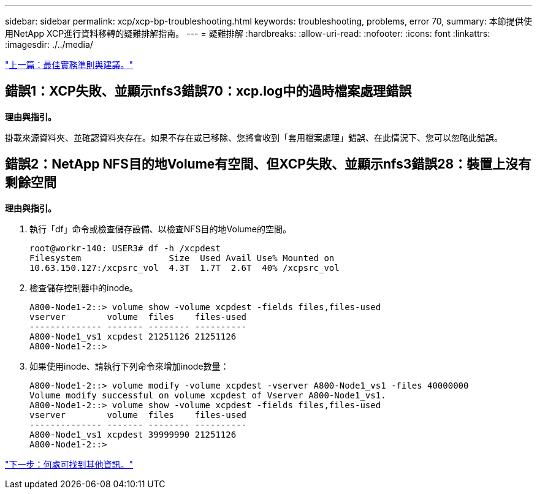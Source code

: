 ---
sidebar: sidebar 
permalink: xcp/xcp-bp-troubleshooting.html 
keywords: troubleshooting, problems, error 70, 
summary: 本節提供使用NetApp XCP進行資料移轉的疑難排解指南。 
---
= 疑難排解
:hardbreaks:
:allow-uri-read: 
:nofooter: 
:icons: font
:linkattrs: 
:imagesdir: ./../media/


link:xcp-bp-best-practice-guidelines-and-recommendations.html["上一篇：最佳實務準則與建議。"]



== 錯誤1：XCP失敗、並顯示nfs3錯誤70：xcp.log中的過時檔案處理錯誤

*理由與指引。*

掛載來源資料夾、並確認資料夾存在。如果不存在或已移除、您將會收到「套用檔案處理」錯誤、在此情況下、您可以忽略此錯誤。



== 錯誤2：NetApp NFS目的地Volume有空間、但XCP失敗、並顯示nfs3錯誤28：裝置上沒有剩餘空間

*理由與指引。*

. 執行「df」命令或檢查儲存設備、以檢查NFS目的地Volume的空間。
+
....
root@workr-140: USER3# df -h /xcpdest
Filesystem                 Size  Used Avail Use% Mounted on
10.63.150.127:/xcpsrc_vol  4.3T  1.7T  2.6T  40% /xcpsrc_vol
....
. 檢查儲存控制器中的inode。
+
....
A800-Node1-2::> volume show -volume xcpdest -fields files,files-used
vserver        volume  files    files-used
-------------- ------- -------- ----------
A800-Node1_vs1 xcpdest 21251126 21251126
A800-Node1-2::>
....
. 如果使用inode、請執行下列命令來增加inode數量：
+
....
A800-Node1-2::> volume modify -volume xcpdest -vserver A800-Node1_vs1 -files 40000000
Volume modify successful on volume xcpdest of Vserver A800-Node1_vs1.
A800-Node1-2::> volume show -volume xcpdest -fields files,files-used
vserver        volume  files    files-used
-------------- ------- -------- ----------
A800-Node1_vs1 xcpdest 39999990 21251126
A800-Node1-2::>
....


link:xcp-bp-where-to-find-additional-information.html["下一步：何處可找到其他資訊。"]
